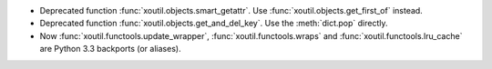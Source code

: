 - Deprecated function :func:`xoutil.objects.smart_getattr`.  Use
  :func:`xoutil.objects.get_first_of` instead.

- Deprecated function :func:`xoutil.objects.get_and_del_key`. Use the
  :meth:`dict.pop` directly.

- Now :func:`xoutil.functools.update_wrapper`, :func:`xoutil.functools.wraps`
  and :func:`xoutil.functools.lru_cache` are Python 3.3 backports (or
  aliases).
